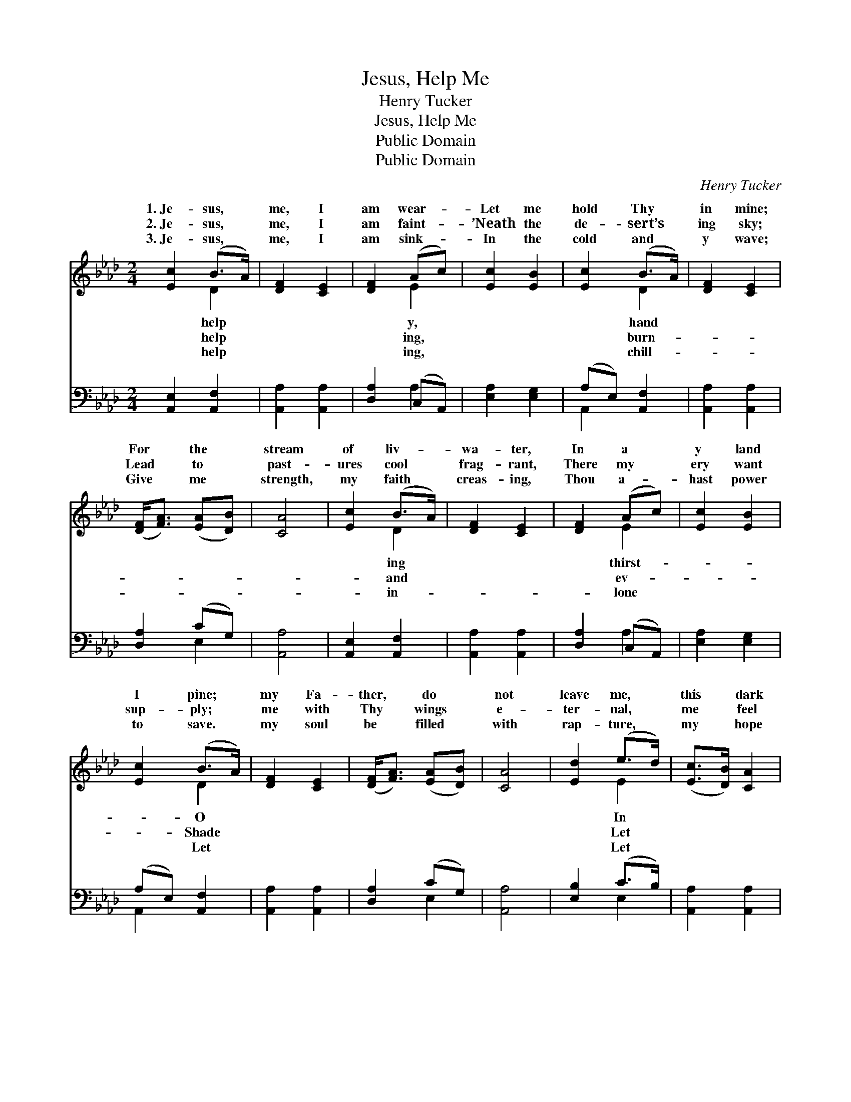 X:1
T:Jesus, Help Me
T:Henry Tucker
T:Jesus, Help Me
T:Public Domain
T:Public Domain
C:Henry Tucker
Z:Public Domain
%%score ( 1 2 ) ( 3 4 )
L:1/8
M:2/4
K:Ab
V:1 treble 
V:2 treble 
V:3 bass 
V:4 bass 
V:1
 [Ec]2 (B>A) | [DF]2 [CE]2 | [DF]2 (Ac) | [Ec]2 [EB]2 | [Ec]2 (B>A) | [DF]2 [CE]2 | %6
w: 1.~Je- sus, *|me, I|am wear- *|Let me|hold Thy *|in mine;|
w: 2.~Je- sus, *|me, I|am faint- *|’Neath the|de- sert’s *|ing sky;|
w: 3.~Je- sus, *|me, I|am sink- *|In the|cold and *|y wave;|
 ([DF]<[FA]) ([EA][DB]) | [CA]4 | [Ec]2 (B>A) | [DF]2 [CE]2 | [DF]2 (Ac) | [Ec]2 [EB]2 | %12
w: For * the *|stream|of liv- *|wa- ter,|In a *|y land|
w: Lead * to *|past-|ures cool *|frag- rant,|There my *|ery want|
w: Give * me *|strength,|my faith *|creas- ing,|Thou a- *|hast power|
 [Ec]2 (B>A) | [DF]2 [CE]2 | ([DF]<[FA]) ([EA][DB]) | [CA]4 | [Ed]2 (e>d) | ([Ec]>[DB]) [CA]2 | %18
w: I pine; *|my Fa-|ther, * do *|not|leave me, *|this * dark|
w: sup- ply; *|me with|Thy * wings *|e-|ter- nal, *|me * feel|
w: to save. *|my soul|be * filled *|with|rap- ture, *|my * hope|
 [Ed]2 (e>d) | ([Ec]>[DB]) [CA]2 | [Ec]3 [EB] | [EA]3 [DG] | [CA]2 (Bc) | [EB]4 | [Ec]2 (B>A) | %25
w: and dread- *|hour, * Fold|me in|Thy arms|of mer- *|Keep|me from *|
w: Thee ev- *|near; * Thou|canst whis-|per words|of com- *|Thou|canst dry *|
w: be stayed *|Thee, * Let|me bear|my cross|with pa- *|Till|I sleep *|
 [DF]2 [CE]2 | [DF]2 (Ac) | [Ec]2 [EB]2 | [Ec]2 (B>A) | [DF]2 [CE]2 | ([DF]<[FA]) ([EA][DB]) | %31
w: tempt- er’s|pow’r. * *|||||
w: fall- ing|tear. * *|||||
w: wake with|Thee. * *|||||
 [CA]4 |] %32
w: |
w: |
w: |
V:2
 x2 D2 | x4 | x2 E2 | x4 | x2 D2 | x4 | x4 | x4 | x2 D2 | x4 | x2 E2 | x4 | x2 D2 | x4 | x4 | x4 | %16
w: help||y,||hand||||ing||thirst-||O||||
w: help||ing,||burn-||||and||ev-||Shade||||
w: help||ing,||chill-||||in-||lone||Let||||
 x2 E2 | x4 | x2 E2 | x4 | x4 | x4 | x2 =D2 | x4 | x2 D2 | x4 | x2 E2 | x4 | x2 D2 | x4 | x4 | %31
w: In||ful||||cy,||the|||||||
w: Let||er||||fort,||the|||||||
w: Let||in||||tience,||and|||||||
 x4 |] %32
w: |
w: |
w: |
V:3
 [A,,E,]2 [A,,F,]2 | [A,,A,]2 [A,,A,]2 | [D,A,]2 (C,A,,) | [E,A,]2 [E,G,]2 | (A,E,) [A,,F,]2 | %5
 [A,,A,]2 [A,,A,]2 | [D,A,]2 (CG,) | [A,,A,]4 | [A,,E,]2 [A,,F,]2 | [A,,A,]2 [A,,A,]2 | %10
 [D,A,]2 (C,A,,) | [E,A,]2 [E,G,]2 | (A,E,) [A,,F,]2 | [A,,A,]2 [A,,A,]2 | [D,A,]2 (CG,) | %15
 [A,,A,]4 | [E,B,]2 (C>B,) | [A,,A,]2 [A,,A,]2 | [E,B,]2 (C>B,) | [A,,A,]2 [A,,E,]2 | %20
 [A,,A,]3 [A,,G,] | [C,A,]3 [E,B,] | [F,A,]2 [B,,A,]2 | [E,G,]4 | [A,,E,]2 [A,,F,]2 | %25
 [A,,A,]2 [A,,A,]2 | [D,A,]2 (C,A,,) | [E,A,]2 [E,G,]2 | (A,E,) [A,,F,]2 | [A,,A,]2 [A,,A,]2 | %30
 [D,A,]2 (CG,) | [A,,A,]4 |] %32
V:4
 x4 | x4 | x2 A,2 | x4 | A,,2 x2 | x4 | x2 E,2 | x4 | x4 | x4 | x2 A,2 | x4 | A,,2 x2 | x4 | %14
 x2 E,2 | x4 | x2 E,2 | x4 | x2 E,2 | x4 | x4 | x4 | x4 | x4 | x4 | x4 | x2 A,2 | x4 | A,,2 x2 | %29
 x4 | x2 E,2 | x4 |] %32

